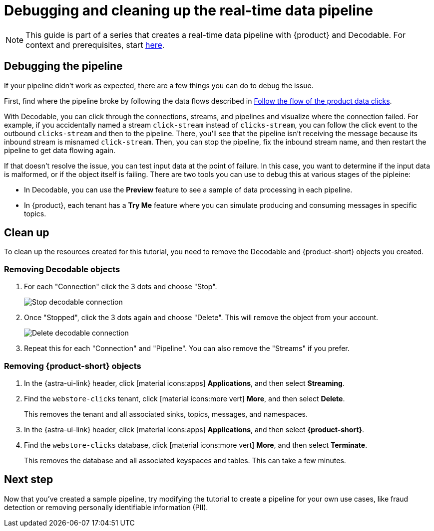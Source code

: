= Debugging and cleaning up the real-time data pipeline
:navtitle: 4. Debugging and cleanup

[NOTE]
====
This guide is part of a series that creates a real-time data pipeline with {product} and Decodable. For context and prerequisites, start xref:streaming-learning:use-cases-architectures:real-time-data-pipeline/index.adoc[here].
====

== Debugging the pipeline

If your pipeline didn't work as expected, there are a few things you can do to debug the issue.

First, find where the pipeline broke by following the data flows described in xref:real-time-data-pipeline/03-put-it-all-together.adoc#following-the-flow[Follow the flow of the product data clicks].

With Decodable, you can click through the connections, streams, and pipelines and visualize where the connection failed.
For example, if you accidentally named a stream `click-stream` instead of `clicks-stream`, you can follow the click event to the outbound `clicks-stream` and then to the pipeline.
There, you'll see that the pipeline isn't receiving the message because its inbound stream is misnamed `click-stream`.
Then, you can stop the pipeline, fix the inbound stream name, and then restart the pipeline to get data flowing again.

If that doesn't resolve the issue, you can test input data at the point of failure.
In this case, you want to determine if the input data is malformed, or if the object itself is failing.
There are two tools you can use to debug this at various stages of the pipleine:

* In Decodable, you can use the **Preview** feature to see a sample of data processing in each pipeline.
* In {product}, each tenant has a **Try Me** feature where you can simulate producing and consuming messages in specific topics.

== Clean up

To clean up the resources created for this tutorial, you need to remove the Decodable and {product-short} objects you created.

=== Removing Decodable objects

. For each "Connection" click the 3 dots and choose "Stop".
+
image:decodable-data-pipeline/04/image1.png["Stop decodable connection"]

. Once "Stopped", click the 3 dots again and choose "Delete". This will remove the object from your account.
+
image:decodable-data-pipeline/04/image2.png["Delete decodable connection"]

. Repeat this for each "Connection" and "Pipeline". You can also remove the "Streams" if you prefer.

=== Removing {product-short} objects

. In the {astra-ui-link} header, click icon:material-icons:apps[] **Applications**, and then select **Streaming**.

. Find the `webstore-clicks` tenant, click icon:material-icons:more_vert[] **More**, and then select **Delete**.
+
This removes the tenant and all associated sinks, topics, messages, and namespaces.

. In the {astra-ui-link} header, click icon:material-icons:apps[] **Applications**, and then select **{product-short}**.

. Find the `webstore-clicks` database, click icon:material-icons:more_vert[] **More**, and then select **Terminate**.
+
This removes the database and all associated keyspaces and tables.
This can take a few minutes.

== Next step

Now that you've created a sample pipeline, try modifying the tutorial to create a pipeline for your own use cases, like fraud detection or removing personally identifiable information (PII).